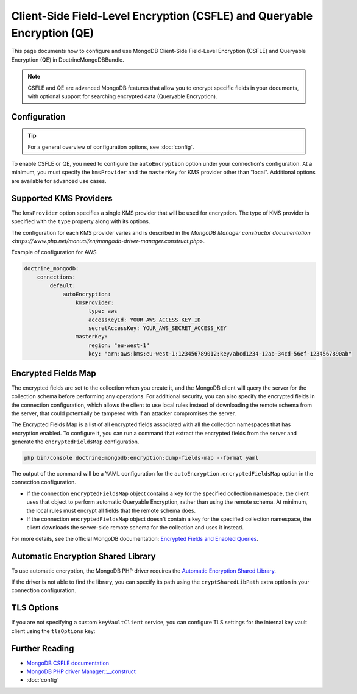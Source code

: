 Client-Side Field-Level Encryption (CSFLE) and Queryable Encryption (QE)
============================================================

This page documents how to configure and use MongoDB Client-Side Field-Level Encryption (CSFLE) and Queryable Encryption (QE) in DoctrineMongoDBBundle.

.. note::

    CSFLE and QE are advanced MongoDB features that allow you to encrypt specific fields in your documents, with optional support for searching encrypted data (Queryable Encryption).

Configuration
-------------

.. tip::

    For a general overview of configuration options, see :doc:`config`.

To enable CSFLE or QE, you need to configure the ``autoEncryption`` option under
your connection's configuration. At a minimum, you must specify the ``kmsProvider``
and the ``masterKey`` for KMS provider other than "local".
Additional options are available for advanced use cases.

.. configuration-block::

    .. code-block:: yaml

        doctrine_mongodb:
            connections:
                default:
                    server: "mongodb://localhost:27017"
                    autoEncryption:
                        kmsProvider:
                            local:
                                key: "YOUR_BASE64_KEY"
                        # Optional: see below for more options

    .. code-block:: php

        use Symfony\Config\DoctrineMongodbConfig;

        return static function (DoctrineMongodbConfig $config): void {
            $config->connection('default')
                ->server('mongodb://localhost:27017')
                ->autoEncryption([
                    'kmsProvider' => [
                        'type' => 'local',
                        'key' => 'YOUR_BASE64_KEY',
                    ],
                    // ... other options ...
                ]);
        };

Supported KMS Providers
-----------------------

The ``kmsProvider`` option specifies a single KMS provider that will be used for encryption.
The type of KMS provider is specified with the ``type`` property along with its options.

The configuration for each KMS provider varies and is described in the
`MongoDB Manager constructor documentation <https://www.php.net/manual/en/mongodb-driver-manager.construct.php>`.

Example of configuration for AWS


.. code-block:: yaml

    doctrine_mongodb:
        connections:
            default:
                autoEncryption:
                    kmsProvider:
                        type: aws
                        accessKeyId: YOUR_AWS_ACCESS_KEY_ID
                        secretAccessKey: YOUR_AWS_SECRET_ACCESS_KEY
                    masterKey:
                        region: "eu-west-1"
                        key: "arn:aws:kms:eu-west-1:123456789012:key/abcd1234-12ab-34cd-56ef-1234567890ab"


Encrypted Fields Map
--------------------

The encrypted fields are set to the collection when you create it, and the MongoDB
client will query the server for the collection schema before performing any
operations. For additional security, you can also specify the encrypted fields
in the connection configuration, which allows the client to use local rules
instead of downloading the remote schema from the server, that could potentially
be tampered with if an attacker compromises the server.

The Encrypted Fields Map is a list of all encrypted fields associated with all
the collection namespaces that has encryption enabled. To configure it, you
can run a command that extract the encrypted fields from the server and generate
the ``encryptedFieldsMap`` configuration.

.. code-block:: console

    php bin/console doctrine:mongodb:encryption:dump-fields-map --format yaml

The output of the command will be a YAML configuration for the
``autoEncryption.encryptedFieldsMap`` option in the connection configuration.

- If the connection ``encryptedFieldsMap`` object contains a key for the specified
  collection namespace, the client uses that object to perform automatic
  Queryable Encryption, rather than using the remote schema. At minimum, the
  local rules must encrypt all fields that the remote schema does.

- If the connection ``encryptedFieldsMap`` object doesn't contain a key for the
  specified collection namespace, the client downloads the server-side remote
  schema for the collection and uses it instead.

For more details, see the official MongoDB documentation:
`Encrypted Fields and Enabled Queries <https://www.mongodb.com/docs/manual/core/queryable-encryption/fundamentals/encrypt-and-query/>`_.

.. tabs::

    .. group-tab:: YAML

        .. code-block:: yaml

            doctrine_mongodb:
                connections:
                    default:
                        autoEncryption:
                            encryptedFieldsMap:
                                "mydatabase.mycollection":
                                    fields:
                                        - keyId: { $binary: { base64: 2CSosXLSTEKaYphcSnUuCw==, subType: '04' } }
                                          path: "sensitive_field"
                                          bsonType: "string"

    .. group-tab:: XML

        .. code-block:: xml

            <doctrine:connection>
                <doctrine:autoEncryption>
                    <doctrine:encryptedFieldsMap>
                        <![CDATA[
                            {
                                "mydatabase.mycollection": {
                                    fields: [
                                        "keyId": { "$binary": { "base64": "2CSosXLSTEKaYphcSnUuCw==", "subType": "04" } },
                                        "path": "sensitive_field",
                                        "bsonType": "string"
                                    ]
                                }
                            }
                        ]]>
                    </doctrine:encryptedFieldsMap>
                </doctrine:autoEncryption>
            </doctrine:connection>

    .. group-tab:: PHP

        .. code-block:: php

            use Symfony\Config\DoctrineMongodbConfig;

            return static function (DoctrineMongodbConfig $config): void {
                $config->connection('default')
                    ->autoEncryption([
                        'encryptedFieldsMap' => [
                            'mydatabase.mycollection' => [
                                'fields' => [
                                    [
                                        'path' => 'sensitive_field',
                                        // Extended JSON representation of a BSON binary type
                                        // The MongoDB\BSON\Binary class cannot be used here
                                        'keyId' => ['$binary' => ['base64' => '2CSosXLSTEKaYphcSnUuCw==', 'subType' => '04' ] ],
                                        'bsonType' => 'string',
                                    ],
                                ],
                            ],
                        ],
                    ]);
            };

Automatic Encryption Shared Library
-----------------------------------

To use automatic encryption, the MongoDB PHP driver requires the `Automatic Encryption Shared Library`_.

If the driver is not able to find the library, you can specify its path using the ``cryptSharedLibPath`` extra option in your connection configuration.

.. tabs::

    .. group-tab:: YAML

        .. code-block:: yaml

            doctrine_mongodb:
                connections:
                    default:
                        autoEncryption:
                            extraOptions:
                                cryptSharedLibPath: '%kernel.project_dir%/bin/mongo_crypt_v1.so'

    .. group-tab:: XML

        .. code-block:: xml

            <doctrine:connection>
                <doctrine:autoEncryption>
                    <doctrine:extraOptions cryptSharedLibPath="%kernel.project_dir%/bin/mongo_crypt_v1.so" />
                </doctrine:autoEncryption>
            </doctrine:connection>

    .. group-tab:: PHP

        .. code-block:: php

            use Symfony\Config\DoctrineMongodbConfig;

            return static function (DoctrineMongodbConfig $config): void {
                $config->connection('default')
                    ->autoEncryption([
                        'extraOptions' => [
                            'cryptSharedLibPath' => '%kernel.project_dir%/bin/mongo_crypt_v1.so',
                        ],
                    ]);
            };

TLS Options
-----------

If you are not specifying a custom ``keyVaultClient`` service, you can configure
TLS settings for the internal key vault client using the ``tlsOptions`` key:

.. tabs::

    .. group-tab:: YAML

        .. code-block:: yaml

            doctrine_mongodb:
                connections:
                    default:
                        autoEncryption:
                            tlsOptions:
                                tlsCAFile: "/path/to/key-vault-ca.pem"
                                tlsCertificateKeyFile: "/path/to/key-vault-client.pem"
                                tlsCertificateKeyFilePassword: "keyvaultclientpassword"
                                tlsDisableOCSPEndpointCheck: false

    .. group-tab:: XML

        .. code-block:: xml

            <doctrine:connection>
                <doctrine:autoEncryption>
                    <doctrine:tlsOptions
                        tlsCAFile="/path/to/key-vault-ca.pem"
                        tlsCertificateKeyFile="/path/to/key-vault-client.pem"
                        tlsCertificateKeyFilePassword="keyvaultclientpassword"
                        tlsDisableOCSPEndpointCheck="false"
                    />
                </doctrine:autoEncryption>
            </doctrine:connection>

    .. group-tab:: PHP

        .. code-block:: php

            use Symfony\Config\DoctrineMongodbConfig;

            return static function (DoctrineMongodbConfig $config): void {
                $config->connection('default')
                    ->autoEncryption([
                        'tlsOptions' => [
                            'tlsCAFile' => '/path/to/key-vault-ca.pem',
                            'tlsCertificateKeyFile' => '/path/to/key-vault-client.pem',
                            'tlsCertificateKeyFilePassword' => 'keyvaultclientpassword',
                            'tlsDisableOCSPEndpointCheck' => false,
                        ],
                    ]);
            };

Further Reading
---------------

- `MongoDB CSFLE documentation <https://www.mongodb.com/docs/manual/core/csfle/>`_
- `MongoDB PHP driver Manager::__construct <https://www.php.net/manual/en/mongodb-driver-manager.construct.php>`_
- :doc:`config`

.. _`Automatic Encryption Shared Library`: https://www.mongodb.com/docs/manual/core/queryable-encryption/install-library/
